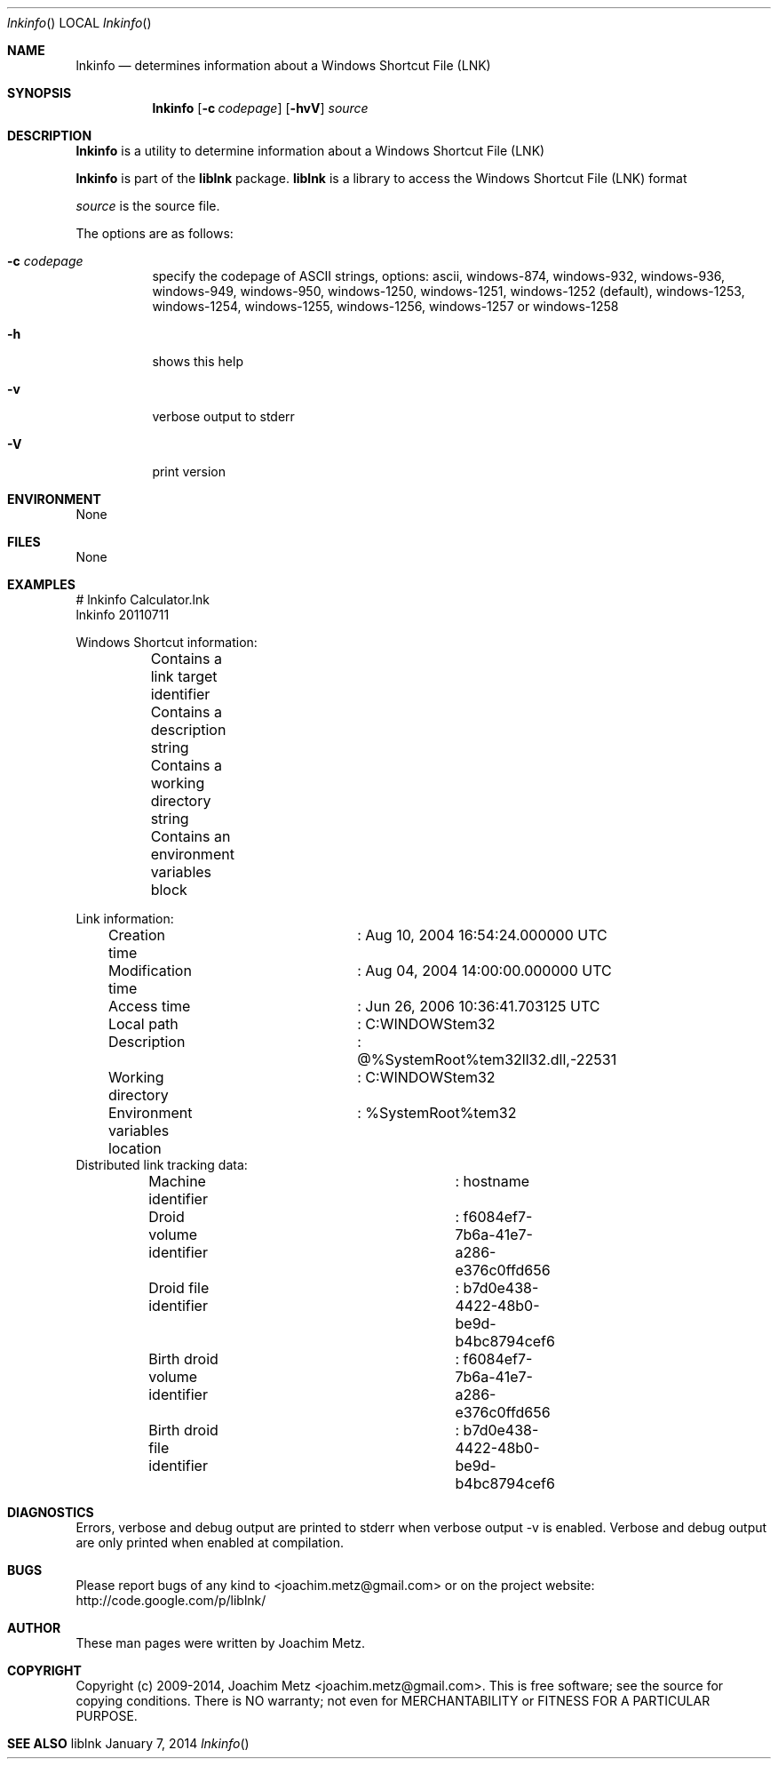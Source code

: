 .Dd January 7, 2014
.Dt lnkinfo
.Os liblnk
.Sh NAME
.Nm lnkinfo
.Nd determines information about a Windows Shortcut File (LNK)
.Sh SYNOPSIS
.Nm lnkinfo
.Op Fl c Ar codepage
.Op Fl hvV
.Va Ar source
.Sh DESCRIPTION
.Nm lnkinfo
is a utility to determine information about a Windows Shortcut File (LNK)
.Pp
.Nm lnkinfo
is part of the
.Nm liblnk
package.
.Nm liblnk
is a library to access the Windows Shortcut File (LNK) format
.Pp
.Ar source
is the source file.
.Pp
The options are as follows:
.Bl -tag -width Ds
.It Fl c Ar codepage
specify the codepage of ASCII strings, options: ascii, windows-874, windows-932, windows-936, windows-949, windows-950, windows-1250, windows-1251, windows-1252 (default), windows-1253, windows-1254, windows-1255, windows-1256, windows-1257 or windows-1258
.It Fl h
shows this help
.It Fl v
verbose output to stderr
.It Fl V
print version
.El
.Sh ENVIRONMENT
None
.Sh FILES
None
.Sh EXAMPLES
.Bd -literal
# lnkinfo Calculator.lnk
lnkinfo 20110711

Windows Shortcut information:
	Contains a link target identifier
	Contains a description string
	Contains a working directory string
	Contains an environment variables block

Link information:
	Creation time			: Aug 10, 2004 16:54:24.000000 UTC
	Modification time		: Aug 04, 2004 14:00:00.000000 UTC
	Access time			: Jun 26, 2006 10:36:41.703125 UTC
	Local path			: C:\WINDOWS\system32\calc.exe
	Description			: @%SystemRoot%\system32\shell32.dll,-22531
	Working directory		: C:\WINDOWS\system32
	Environment variables location	: %SystemRoot%\system32\calc.exe

Distributed link tracking data:
	Machine identifier		: hostname
	Droid volume identifier		: f6084ef7-7b6a-41e7-a286-e376c0ffd656
	Droid file identifier		: b7d0e438-4422-48b0-be9d-b4bc8794cef6
	Birth droid volume identifier	: f6084ef7-7b6a-41e7-a286-e376c0ffd656
	Birth droid file identifier	: b7d0e438-4422-48b0-be9d-b4bc8794cef6

.Ed
.Sh DIAGNOSTICS
Errors, verbose and debug output are printed to stderr when verbose output \-v is enabled.
Verbose and debug output are only printed when enabled at compilation.
.Sh BUGS
Please report bugs of any kind to <joachim.metz@gmail.com> or on the project website:
http://code.google.com/p/liblnk/
.Sh AUTHOR
These man pages were written by Joachim Metz.
.Sh COPYRIGHT
Copyright (c) 2009-2014, Joachim Metz <joachim.metz@gmail.com>.
This is free software; see the source for copying conditions. There is NO warranty; not even for MERCHANTABILITY or FITNESS FOR A PARTICULAR PURPOSE.
.Sh SEE ALSO

